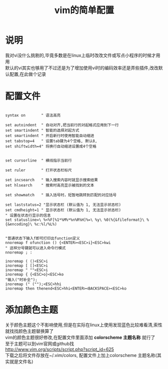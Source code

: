 #+OPTIONS: \n:t
#+STYLE: <link rel="stylesheet" type="text/css" href="/style.css" />
#+TITLE: vim的简单配置
* 说明
我对vi没什么挑剔的,毕竟多数是在linux上临时改改文件或写点小程序的时候才用用
默认的vi其实也够用了不过还是为了增加使用vi时的编码效率还是弄些插件,改改默认配置,在此做个记录
* 配置文件
#+BEGIN_SRC vim

syntax on       " 语法高亮

set autoindent  " 自动对齐,把当前行的对起格式应用到下一行
set smartindent	" 智能的选择对起方式
set smartindent " 开启新行时使用智能自动缩进
set tabstop=4 	" 设置tab键为4个空格, 默认8,
set shiftwidth=4" 将换行自动缩进设置成4个空格


set cursorline  " 横线指示当前行

set ruler       " 打开状态栏标尺

set incsearch   " 输入搜索内容时就显示搜索结果
set hlsearch    " 搜索时高亮显示被找到的文本

set showmatch   " 插入括号时，短暂地跳转到匹配的对应括号

set laststatus=2 "显示状态栏 (默认值为 1, 无法显示状态栏)
set cmdheight=1 " 显示状态栏 (默认值为 1, 无法显示状态栏)
" 设置在状态行显示的信息
set statusline=\ %<%F[%1*%M%*%n%R%H]%=\ %y\ %0(%{&fileformat}\ %{&encoding}\ %c:%l/%L%)


"普通状态下输入f即可打印出function定义
nnoremap f ofunction () {<ENTER><ESC>i}<ESC>kwi
" 这样分号键就可以进入命令行模式
nnoremap ; :

inoremap ( ()<ESC>i
inoremap [ []<ESC>i
inoremap " ""<ESC>i
inoremap { {<ESC>o}<ESC>ko
"输入("时补全");
inoremap (" ("");<ESC>hhi
inoremap then thenend<ESC>hhi<ENTER><BACKSPACE><ESC>ko
#+END_SRC

* 添加颜色主题
    关于颜色主题这个不影响使用,但是在实际在linux上使用发现蓝色比较难看清,索性就找找颜色主题替换算了
    vim的颜色主题很好修改,在配置文件里面添加 *colorscheme 主题名称* 就行了
    至于主题可以到vim官网或github找
    http://www.vim.org/scripts/script.php?script_id=625
    下载之后将文件存放在~/.vim/colors, 配置文件上加上colorscheme 主题名称(其实就是文件名)
